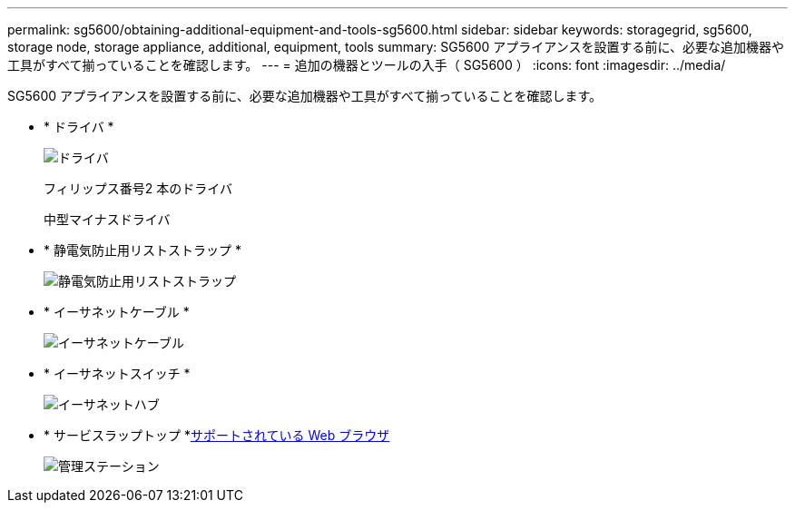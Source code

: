 ---
permalink: sg5600/obtaining-additional-equipment-and-tools-sg5600.html 
sidebar: sidebar 
keywords: storagegrid, sg5600, storage node, storage appliance, additional, equipment, tools 
summary: SG5600 アプライアンスを設置する前に、必要な追加機器や工具がすべて揃っていることを確認します。 
---
= 追加の機器とツールの入手（ SG5600 ）
:icons: font
:imagesdir: ../media/


[role="lead"]
SG5600 アプライアンスを設置する前に、必要な追加機器や工具がすべて揃っていることを確認します。

* * ドライバ *
+
image::../media/appliance_screwdrivers.gif[ドライバ]

+
フィリップス番号2 本のドライバ

+
中型マイナスドライバ

* * 静電気防止用リストストラップ *
+
image::../media/appliance_wriststrap.gif[静電気防止用リストストラップ]

* * イーサネットケーブル *
+
image::../media/appliance_ethernet_cables.gif[イーサネットケーブル]

* * イーサネットスイッチ *
+
image::../media/appliance_ethernet_switch_network_hub.gif[イーサネットハブ]

* * サービスラップトップ *xref:../admin/web-browser-requirements.adoc[サポートされている Web ブラウザ]
+
image::../media/appliance_laptop.gif[管理ステーション]



